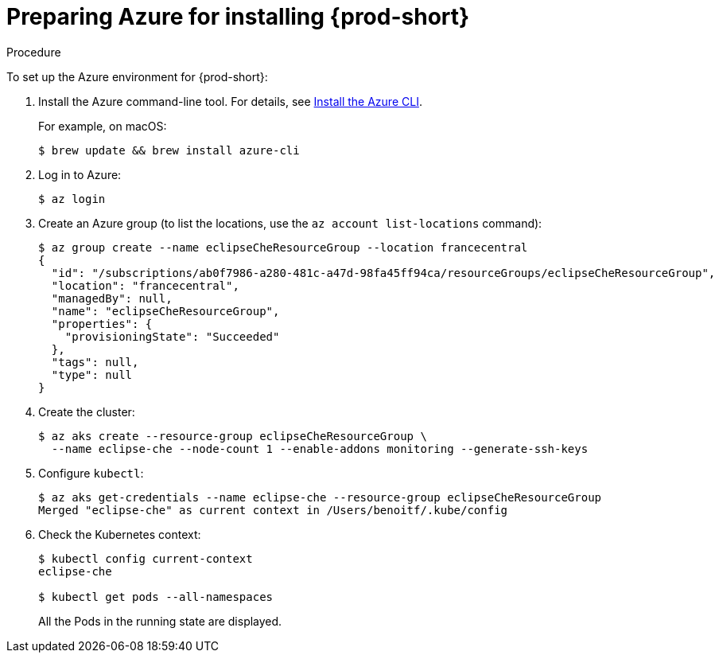 [id="preparing-azure-for-installing-che_{context}"]
= Preparing Azure for installing {prod-short}


.Procedure

To set up the Azure environment for {prod-short}:

. Install the Azure command-line tool. For details, see https://docs.microsoft.com/en-us/cli/azure/install-azure-cli?view=azure-cli-latest[Install the Azure CLI].
+
For example, on macOS:
+
----
$ brew update && brew install azure-cli
----

. Log in to Azure:
+
----
$ az login
----

. Create an Azure group (to list the locations, use the `az account list-locations` command):
+
----
$ az group create --name eclipseCheResourceGroup --location francecentral
{
  "id": "/subscriptions/ab0f7986-a280-481c-a47d-98fa45ff94ca/resourceGroups/eclipseCheResourceGroup",
  "location": "francecentral",
  "managedBy": null,
  "name": "eclipseCheResourceGroup",
  "properties": {
    "provisioningState": "Succeeded"
  },
  "tags": null,
  "type": null
}
----

. Create the cluster:
+
----
$ az aks create --resource-group eclipseCheResourceGroup \
  --name eclipse-che --node-count 1 --enable-addons monitoring --generate-ssh-keys
----

. Configure `kubectl`:
+
----
$ az aks get-credentials --name eclipse-che --resource-group eclipseCheResourceGroup
Merged "eclipse-che" as current context in /Users/benoitf/.kube/config
----

. Check the Kubernetes context:
+
----
$ kubectl config current-context
eclipse-che

$ kubectl get pods --all-namespaces
----
+
All the Pods in the running state are displayed.
